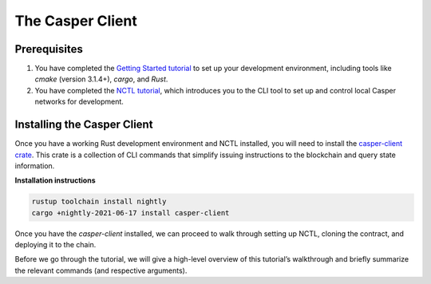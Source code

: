 The Casper Client
=================

Prerequisites
-------------
1. You have completed the `Getting Started tutorial <https://docs.casperlabs.io/en/latest/dapp-dev-guide/setup-of-rust-contract-sdk.html>`_ to set up your development environment, including tools like `cmake` (version 3.1.4+), `cargo`, and `Rust`.
2. You have completed the `NCTL tutorial <https://docs.casperlabs.io/en/latest/dapp-dev-guide/setup-nctl.html>`_, which introduces you to the CLI tool to set up and control local Casper networks for development.


Installing the Casper Client
----------------------------
Once you have a working Rust development environment and NCTL installed, you will need to install the `casper-client crate <https://crates.io/crates/casper-client>`_. This crate is a collection of CLI commands that simplify issuing instructions to the blockchain and query state information.

**Installation instructions**

.. code-block:: sh

    rustup toolchain install nightly
    cargo +nightly-2021-06-17 install casper-client

Once you have the `casper-client` installed, we can proceed to walk through setting up NCTL, cloning the contract, and deploying it to the chain.

Before we go through the tutorial, we will give a high-level overview of this tutorial’s walkthrough and briefly summarize the relevant commands (and respective arguments).


